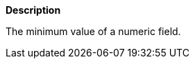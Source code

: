 // This is generated by ESQL's AbstractFunctionTestCase. Do no edit it. See ../README.md for how to regenerate it.

*Description*

The minimum value of a numeric field.
